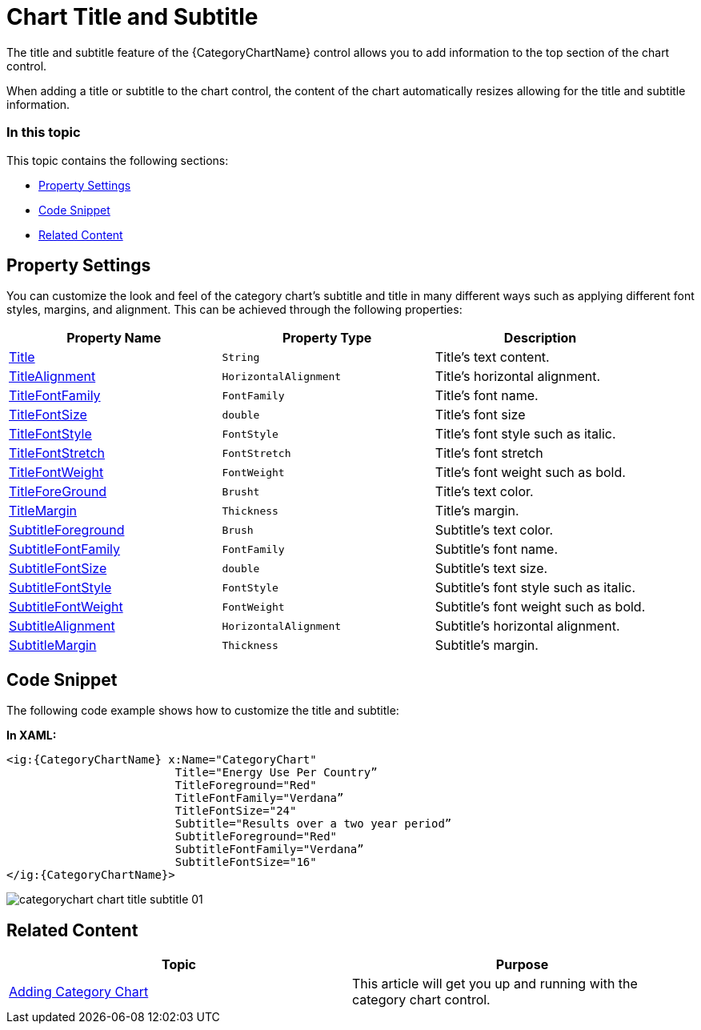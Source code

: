 ﻿////
|metadata|
{
    "name": "categorychart-chart-title-subtitle",
    "controlName": ["{CategoryChartName}"],
    "tags": [],
    "buildFlags": []
}
|metadata|
////

= Chart Title and Subtitle

The title and subtitle feature of the {CategoryChartName} control allows you to add information to the top section of the chart control.

When adding a title or subtitle to the chart control, the content of the chart automatically resizes allowing for the title and subtitle information.

=== In this topic

This topic contains the following sections:

* <<propertysettings,Property Settings>>
* <<codesnippet,Code Snippet>>
* <<RelatedContent,Related Content>>

[[propertysettings]]
== Property Settings

You can customize the look and feel of the category chart's subtitle and title in many different ways such as applying different font styles, margins, and alignment. This can be achieved through the following properties:


[options="header", cols="a,a,a"]
|====
|*Property Name*|*Property Type*|*Description*

| link:{CategoryChartLink}.{CategoryChartBase}{ApiProp}title.html[Title] 
|`String`
|Title’s text content.

| link:{CategoryChartLink}.{CategoryChartBase}{ApiProp}titlealignment.html[TitleAlignment]
|`HorizontalAlignment`
|Title’s horizontal alignment.

| link:{CategoryChartLink}.{CategoryChartBase}{ApiProp}titlefontfamily.html[TitleFontFamily]
|`FontFamily`
|Title’s font name.

| link:{CategoryChartLink}.{CategoryChartBase}{ApiProp}titlefontsize.html[TitleFontSize]
|`double`
|Title’s font size

| link:{CategoryChartLink}.{CategoryChartBase}{ApiProp}titlefontstyle.html[TitleFontStyle] 
|`FontStyle`
|Title’s font style such as italic.

| link:{CategoryChartLink}.{CategoryChartBase}{ApiProp}titlefontstretch.html[TitleFontStretch]
|`FontStretch`
|Title’s font stretch

|link:{CategoryChartLink}.{CategoryChartBase}{ApiProp}titlefontweight.html[TitleFontWeight]
|`FontWeight` 
|Title’s font weight such as bold.

|link:{CategoryChartLink}.{CategoryChartBase}{ApiProp}titleforeground.html[TitleForeGround]
|`Brusht` 
|Title’s text color.

|link:{CategoryChartLink}.{CategoryChartBase}{ApiProp}titlemargin.html[TitleMargin] 
|`Thickness` 
|Title’s margin.

| link:{CategoryChartLink}.{CategoryChartBase}{ApiProp}subtitleforeground.html[SubtitleForeground] 
|`Brush`
|Subtitle’s text color.

| link:{CategoryChartLink}.{CategoryChartBase}{ApiProp}subtitlefontfamily.html[SubtitleFontFamily]
|`FontFamily`
|Subtitle’s font name.

| link:{CategoryChartLink}.{CategoryChartBase}{ApiProp}subtitlefontsize.html[SubtitleFontSize] 
|`double`
|Subtitle’s text size.

| link:{CategoryChartLink}.{CategoryChartBase}{ApiProp}subtitlefontstyle.html[SubtitleFontStyle] 
|`FontStyle`
|Subtitle’s font style such as italic.

|link:{CategoryChartLink}.{CategoryChartBase}{ApiProp}subtitlefontweight.html[SubtitleFontWeight]
|`FontWeight` 
|Subtitle’s font weight such as bold.

| link:{CategoryChartLink}.{CategoryChartBase}{ApiProp}subtitlealignment.html[SubtitleAlignment]
|`HorizontalAlignment`
|Subtitle’s horizontal alignment.

|link:{CategoryChartLink}.{CategoryChartBase}{ApiProp}subtitlemargin.html[SubtitleMargin] 
|`Thickness` 
|Subtitle’s margin.

|====

[[codesnippet]]
== Code Snippet

The following code example shows how to customize the title and subtitle:

*In XAML:*

[source,xaml]
----
<ig:{CategoryChartName} x:Name="CategoryChart" 
                         Title="Energy Use Per Country”
                         TitleForeground="Red"
                         TitleFontFamily="Verdana”
                         TitleFontSize="24"
                         Subtitle="Results over a two year period”
                         SubtitleForeground="Red"
                         SubtitleFontFamily="Verdana”
                         SubtitleFontSize="16"
</ig:{CategoryChartName}>
----

image::images/categorychart_chart_title_subtitle_01.png[]

[[RelatedContent]]
== Related Content

[options="header", cols="a,a"]
|====
|Topic|Purpose

| link:categorychart-walkthrough.html[Adding Category Chart]
|This article will get you up and running with the category chart control.

|====